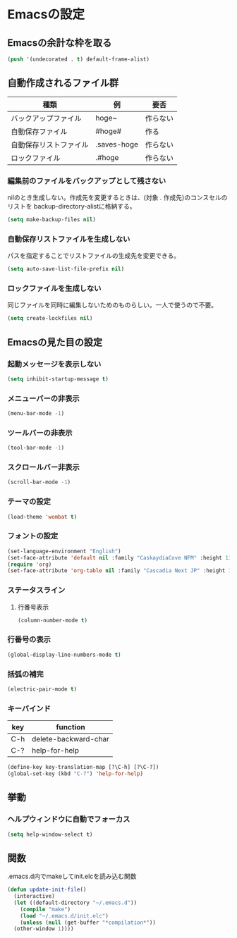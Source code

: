 * Emacsの設定
** Emacsの余計な枠を取る
#+begin_src emacs-lisp :tangle early-init.el
(push '(undecorated . t) default-frame-alist)
#+end_src
** 自動作成されるファイル群
| 種類                | 例           | 要否    |
|--------------------+-------------+--------|
| バックアップファイル  | hoge~       | 作らない |
| 自動保存ファイル      | #hoge#      | 作る    |
| 自動保存リストファイル | .saves-hoge | 作らない |
| ロックファイル       | .#hoge      | 作らない |
*** 編集前のファイルをバックアップとして残さない
nilのとき生成しない。作成先を変更するときは、(対象 . 作成先)のコンスセルのリストを
backup-directory-alistに格納する。
#+begin_src emacs-lisp :tangle init.el
  (setq make-backup-files nil)
#+end_src
*** 自動保存リストファイルを生成しない
パスを指定することでリストファイルの生成先を変更できる。
#+begin_src emacs-lisp :tangle init.el
  (setq auto-save-list-file-prefix nil)
#+end_src
*** ロックファイルを生成しない
同じファイルを同時に編集しないためのものらしい。一人で使うので不要。
#+begin_src emacs-lisp :tangle init.el
  (setq create-lockfiles nil)
#+end_src
** Emacsの見た目の設定
*** 起動メッセージを表示しない
#+begin_src emacs-lisp :tangle init.el
  (setq inhibit-startup-message t)
#+end_src
*** メニューバーの非表示
#+begin_src emacs-lisp :tangle init.el
  (menu-bar-mode -1)
#+end_src
*** ツールバーの非表示
#+begin_src emacs-lisp :tangle init.el
  (tool-bar-mode -1)
#+end_src
*** スクロールバー非表示
#+begin_src emacs-lisp :tangle init.el
  (scroll-bar-mode -1)
#+end_src
*** テーマの設定
#+begin_src emacs-lisp :tangle init.el
  (load-theme 'wombat t)
#+end_src
*** フォントの設定
#+begin_src emacs-lisp :tangle init.el
  (set-language-environment "English")
  (set-face-attribute 'default nil :family "CaskaydiaCove NFM" :height 135)
  (require 'org)
  (set-face-attribute 'org-table nil :family "Cascadia Next JP" :height 135)
#+end_src
*** ステータスライン
**** 行番号表示
#+begin_src emacs-lisp :tangle init.el
  (column-number-mode t)
#+end_src
*** 行番号の表示
#+begin_src emacs-lisp :tangle init.el
  (global-display-line-numbers-mode t)
#+end_src
*** 括弧の補完
#+begin_src emacs-lisp :tangle init.el
  (electric-pair-mode t)
#+end_src
*** キーバインド
| key | function             |
|-----+----------------------|
| C-h | delete-backward-char |
| C-? | help-for-help        |
#+begin_src emacs-lisp :tangle init.el
  (define-key key-translation-map [?\C-h] [?\C-?])
  (global-set-key (kbd "C-?") 'help-for-help)
#+end_src
** 挙動
*** ヘルプウィンドウに自動でフォーカス
#+begin_src emacs-lisp :tangle init.el
  (setq help-window-select t)
#+end_src

** 関数
.emacs.d内でmakeしてinit.elcを読み込む関数
#+begin_src emacs-lisp :tangle init.el
  (defun update-init-file()
    (interactive)
    (let ((default-directory "~/.emacs.d"))
      (compile "make")
      (load "~/.emacs.d/init.elc")
      (unless (null (get-buffer "*compilation*"))
	(other-window 1))))
#+end_src

